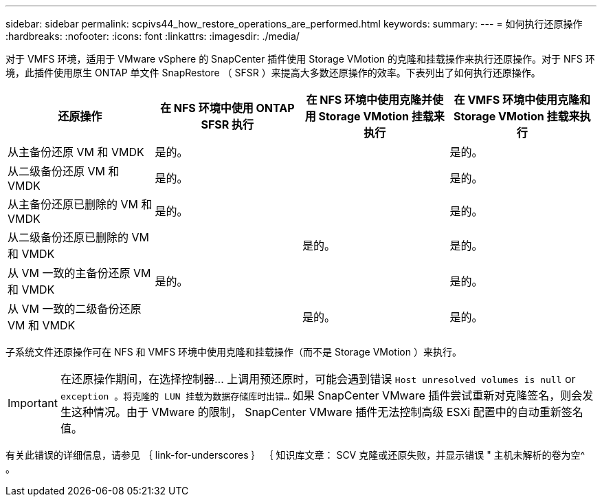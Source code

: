 ---
sidebar: sidebar 
permalink: scpivs44_how_restore_operations_are_performed.html 
keywords:  
summary:  
---
= 如何执行还原操作
:hardbreaks:
:nofooter: 
:icons: font
:linkattrs: 
:imagesdir: ./media/


对于 VMFS 环境，适用于 VMware vSphere 的 SnapCenter 插件使用 Storage VMotion 的克隆和挂载操作来执行还原操作。对于 NFS 环境，此插件使用原生 ONTAP 单文件 SnapRestore （ SFSR ）来提高大多数还原操作的效率。下表列出了如何执行还原操作。

|===
| 还原操作 | 在 NFS 环境中使用 ONTAP SFSR 执行 | 在 NFS 环境中使用克隆并使用 Storage VMotion 挂载来执行 | 在 VMFS 环境中使用克隆和 Storage VMotion 挂载来执行 


| 从主备份还原 VM 和 VMDK | 是的。 |  | 是的。 


| 从二级备份还原 VM 和 VMDK | 是的。 |  | 是的。 


| 从主备份还原已删除的 VM 和 VMDK | 是的。 |  | 是的。 


| 从二级备份还原已删除的 VM 和 VMDK |  | 是的。 | 是的。 


| 从 VM 一致的主备份还原 VM 和 VMDK | 是的。 |  | 是的。 


| 从 VM 一致的二级备份还原 VM 和 VMDK |  | 是的。 | 是的。 
|===
子系统文件还原操作可在 NFS 和 VMFS 环境中使用克隆和挂载操作（而不是 Storage VMotion ）来执行。


IMPORTANT: 在还原操作期间，在选择控制器… 上调用预还原时，可能会遇到错误 `Host unresolved volumes is null` or `exception 。将克隆的 LUN 挂载为数据存储库时出错…` 如果 SnapCenter VMware 插件尝试重新对克隆签名，则会发生这种情况。由于 VMware 的限制， SnapCenter VMware 插件无法控制高级 ESXi 配置中的自动重新签名值。

有关此错误的详细信息，请参见 ｛ link-for-underscores ｝ ｛ 知识库文章： SCV 克隆或还原失败，并显示错误 " 主机未解析的卷为空^ 。
